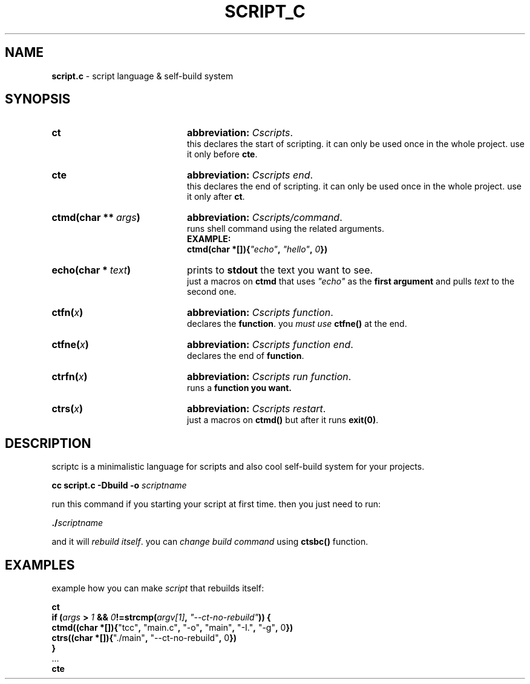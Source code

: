 .TH SCRIPT_C 1 "08 May 2025" "Adisteyf" "script.c documentation"
.SH NAME
\fBscript.c\fR \- script language & self-build system
.SH SYNOPSIS
.
.IP \fBct\fR 20
\fBabbreviation:\fR \fICscripts\fR.
.br
this declares the start of scripting.
it can only be used once in the whole project.
use it only before \fBcte\fR.
.IP \fBcte\fR 20
\fBabbreviation:\fR \fICscripts end\fR.
.br
this declares the end of scripting.
it can only be used once in the whole project.
use it only after \fBct\fR.
.IP \fBctmd(char\ **\ \fIargs\fB)\fR 20
\fBabbreviation:\fR \fICscripts/command\fR.
.br
runs shell command using the related arguments.
.br
.B EXAMPLE:
.br
\fB    ctmd(char *[]){\fI"echo"\fB, \fI"hello"\fB, \fI0\fB})\fR
.IP \fBecho(char\ *\ \fItext\fB)\fR 20
prints to \fBstdout\fR the text you want to see.
.br
just a macros on \fBctmd\fR that uses \fI"echo"\fR as the
\fBfirst argument\fR and pulls \fItext\fR to the
second one.
.IP \fBctfn(\fIx\fB)\fR 20
\fBabbreviation:\fR \fICscripts function\fR.
.br
declares the \fBfunction\fR. you \fImust use
\fBctfne()\fR at the end.
.IP \fBctfne(\fIx\fB)\fR 20
\fBabbreviation:\fR \fICscripts function end\fR.
.br
declares the end of \fBfunction\fR.
.IP \fBctrfn(\fIx\fB)\fR 20
\fBabbreviation:\fR \fICscripts run function\fR.
.br
runs a \fBfunction\fB you want.
.IP \fBctrs(\fIx\fB)\fR 20
\fBabbreviation:\fR \fICscripts restart\fR.
.br
just a macros on \fBctmd()\fR but after it runs
\fBexit(0)\fR.
.
.SH DESCRIPTION
.
scriptc is a minimalistic language for scripts
and also cool self\-build system for your
projects.

\fB    cc script.c \-Dbuild \-o \fIscriptname\fR

run this command if you starting your script
at first time. then you just need to run:

\fB    ./\fIscriptname\fR

and it will \fIrebuild itself\fR. you can \fIchange
build command\fR using \fBctsbc()\fR function.
.
.SH EXAMPLES
example how you can make \fIscript\fR that rebuilds
itself:

.nf
    \fBct
    if (\fIargs\fB > \fI1\fB && \fI0\fB!=strcmp(\fIargv[1]\fB, \fI"--ct-no-rebuild"\fB)) {
      ctmd((char *[]){\fR"tcc"\fB, \fR"main.c"\fB, \fR"-o"\fB, \fR"main"\fB, \fR"-I."\fB, \fR"-g"\fB, \fR0\fB})
      ctrs((char *[]){\fR"./main"\fB, \fR"--ct-no-rebuild"\fB, \fR0\fB})
    }
    \fR...\fB
    cte\fR
.fi
